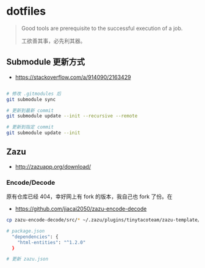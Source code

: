 * dotfiles
#+begin_quote
Good tools are prerequisite to the successful execution of a job.

工欲善其事，必先利其器。
#+end_quote

** Submodule 更新方式

- https://stackoverflow.com/a/914090/2163429

#+begin_src bash

# 修改 .gitmodules 后
git submodule sync

# 更新到最新 commit
git submodule update --init --recursive --remote

# 更新到指定 commit
git submodule update --init
#+end_src

** Zazu
- http://zazuapp.org/download/
*** Encode/Decode
原有仓库已经 404，幸好网上有 fork 的版本，我自己也 fork 了份。在
- https://github.com/jiacai2050/zazu-encode-decode
#+begin_src bash
cp zazu-encode-decode/src/* ~/.zazu/plugins/tinytacoteam/zazu-template/src/

# package.json
  "dependencies": {
    "html-entities": "^1.2.0"
  }

# 更新 zazu.json

#+end_src
